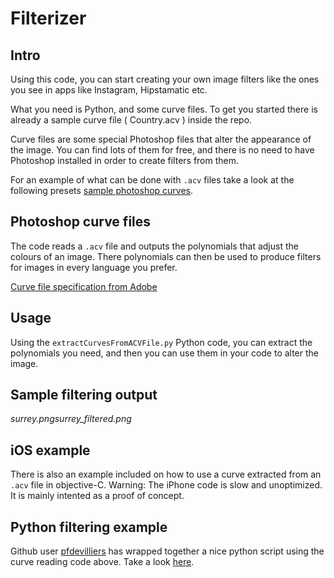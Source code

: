 * Filterizer

** Intro
Using this code, you can start creating your own image filters like
the ones you see in apps like Instagram, Hipstamatic etc.

What you need is Python, and some curve files. To get you started
there is already a sample curve file ( Country.acv ) inside the repo.

Curve files are some special Photoshop files that alter the appearance
of the image. You can find lots of them for free, and there is no need
to have Photoshop installed in order to create filters from them.

For an example of what can be done with =.acv= files take a look at
the following presets [[http://www.digitalfilmactions.com/photoshop-curves/][sample photoshop curves]].

** Photoshop curve files

The code reads a =.acv= file and outputs the polynomials that adjust
the colours of an image. 
There polynomials can then be used to produce filters for images in
every language you prefer.

[[https://www.adobe.com/devnet-apps/photoshop/fileformatashtml/PhotoshopFileFormats.htm#50577411_pgfId-1056330][Curve file specification from Adobe]]

** Usage

Using the =extractCurvesFromACVFile.py= Python code, you can extract the
polynomials you need, and then you can use them in your code to alter
the image. 

** Sample filtering output

[[surrey.png]][[surrey_filtered.png]]

** iOS example
There is also an example included on how to use a curve extracted from
an =.acv= file in objective-C.
Warning: The iPhone code is slow and unoptimized. It is mainly intented as a proof of concept.

** Python filtering example
 Github user [[https://github.com/pfdevilliers][pfdevilliers]] has wrapped together a nice python script using the
 curve reading code above. Take a look [[https://github.com/pfdevilliers/python-image-filters][here]]. 
